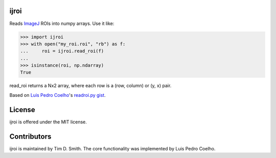 ijroi |Build Status| |Coverage Status| |PyPI page| |MIT license|
================================================================

Reads `ImageJ <http://imagej.net/Welcome>`__ ROIs into numpy arrays. Use
it like:

.. code:: python

    >>> import ijroi
    >>> with open("my_roi.roi", "rb") as f:
    ...     roi = ijroi.read_roi(f)
    ...
    >>> isinstance(roi, np.ndarray)
    True

read\_roi returns a Nx2 array, where each row is a (row, column) or (y,
x) pair.

Based on `Luis Pedro Coelho <https://github.com/luispedro>`__'s
`readroi.py gist <https://gist.github.com/luispedro/3437255>`__.

License
=======

ijroi is offered under the MIT license.

Contributors
============

ijroi is maintained by Tim D. Smith. The core functionality was
implemented by Luis Pedro Coelho.

.. |Build Status| image:: https://travis-ci.org/tdsmith/ijroi.svg?branch=master
   :target: https://travis-ci.org/tdsmith/ijroi
.. |Coverage Status| image:: https://coveralls.io/repos/tdsmith/ijroi/badge.svg?branch=master
   :target: https://coveralls.io/r/tdsmith/ijroi?branch=master
.. |PyPI page| image:: https://img.shields.io/pypi/v/ijroi.svg
   :target: https://pypi.python.org/pypi/ijroi
.. |MIT license| image:: https://img.shields.io/pypi/l/ijroi.svg
   :target: https://github.com/tdsmith/ijroi/blob/master/COPYING
